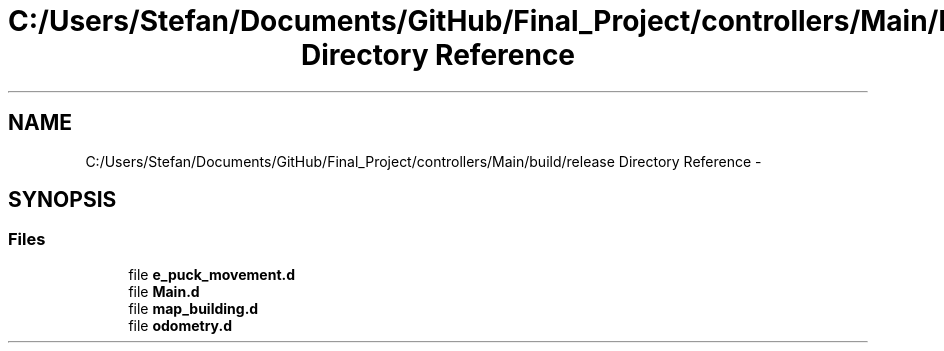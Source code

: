 .TH "C:/Users/Stefan/Documents/GitHub/Final_Project/controllers/Main/build/release Directory Reference" 3 "Mon Mar 31 2014" "Version 0.2" "Major Project Documentation" \" -*- nroff -*-
.ad l
.nh
.SH NAME
C:/Users/Stefan/Documents/GitHub/Final_Project/controllers/Main/build/release Directory Reference \- 
.SH SYNOPSIS
.br
.PP
.SS "Files"

.in +1c
.ti -1c
.RI "file \fBe_puck_movement\&.d\fP"
.br
.ti -1c
.RI "file \fBMain\&.d\fP"
.br
.ti -1c
.RI "file \fBmap_building\&.d\fP"
.br
.ti -1c
.RI "file \fBodometry\&.d\fP"
.br
.in -1c
